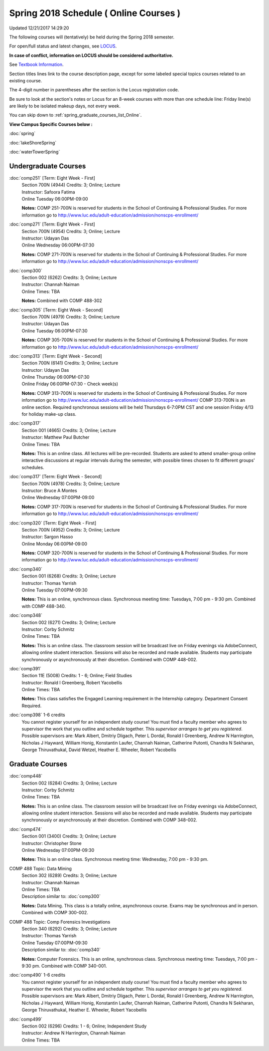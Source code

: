
Spring 2018 Schedule ( Online Courses )
==========================================================================
Updated 12/21/2017 14:29:20

The following courses will (tentatively) be held during the Spring 2018 semester.

For open/full status and latest changes, see
`LOCUS <http://www.luc.edu/locus>`_.

**In case of conflict, information on LOCUS should be considered authoritative.**

See `Textbook Information <https://docs.google.com/spreadsheets/d/1Xucka4tluanvfHP-pAcbzG5sVBwvoTN1DQyu9t3rxdk/edit?usp=sharing>`_.

Section titles lines link to the course description page,
except for some labeled special topics courses related to an existing course.

The 4-digit number in parentheses after the section is the Locus registration code.

Be sure to look at the section's notes or Locus for an 8-week courses with more than one schedule line:
Friday line(s) are likely to be isolated makeup days, not every week.


You can skip down to
:ref:`spring_graduate_courses_list_Online`. 

**View Campus Specific Courses below :**

:doc:`spring`

:doc:`lakeShoreSpring`

:doc:`waterTowerSpring` 



.. _Spring_undergraduate_courses_list:

Undergraduate Courses
~~~~~~~~~~~~~~~~~~~~~



:doc:`comp251` [Term: Eight Week - First]
    | Section 700N (4944) Credits: 3; Online; Lecture
    | Instructor: Safoora Fatima
    | Online Tuesday 06:00PM-09:00

    **Notes:**
    COMP 251-700N is reserved for students in the School of Continuing & Professional Studies. For more information go to
    http://www.luc.edu/adult-education/admission/nonscps-enrollment/


:doc:`comp271` [Term: Eight Week - First]
    | Section 700N (4954) Credits: 3; Online; Lecture
    | Instructor: Udayan Das
    | Online Wednesday 06:00PM-07:30

    **Notes:**
    COMP 271-700N is reserved for students in the School of Continuing & Professional Studies. For more information go to
    http://www.luc.edu/adult-education/admission/nonscps-enrollment/


:doc:`comp300` 
    | Section 002 (6262) Credits: 3; Online; Lecture
    | Instructor: Channah Naiman
    | Online Times: TBA

    **Notes:**
    Combined with COMP 488-302


:doc:`comp305` [Term: Eight Week - Second]
    | Section 700N (4979) Credits: 3; Online; Lecture
    | Instructor: Udayan Das
    | Online Tuesday 06:00PM-07:30

    **Notes:**
    COMP 305-700N is reserved for students in the School of Continuing & Professional Studies. For more information go to
    http://www.luc.edu/adult-education/admission/nonscps-enrollment/


:doc:`comp313` [Term: Eight Week - Second]
    | Section 700N (6141) Credits: 3; Online; Lecture
    | Instructor: Udayan Das
    | Online Thursday 06:00PM-07:30
    | Online Friday 06:00PM-07:30 - Check week(s)

    **Notes:**
    COMP 313-700N is reserved for students in the School of Continuing & Professional Studies. For more information go to
    http://www.luc.edu/adult-education/admission/nonscps-enrollment/
    COMP 313-700N is an online section. Required synchronous sessions will be held Thursdays 6-7:0PM CST and one session Friday 4/13 for holiday make-up class.


:doc:`comp317` 
    | Section 001 (4665) Credits: 3; Online; Lecture
    | Instructor: Matthew Paul Butcher
    | Online Times: TBA

    **Notes:**
    This is an online class.  All lectures will be pre-recorded.  Students are asked to attend smaller-group online interactive discussions at regular intervals
    during the semester, with possible times chosen to fit different groups' schedules.


:doc:`comp317` [Term: Eight Week - Second]
    | Section 700N (4978) Credits: 3; Online; Lecture
    | Instructor: Bruce A Montes
    | Online Wednesday 07:00PM-09:00

    **Notes:**
    COMP 317-700N is reserved for students in the School of Continuing & Professional Studies. For more information go to
    http://www.luc.edu/adult-education/admission/nonscps-enrollment/


:doc:`comp320` [Term: Eight Week - First]
    | Section 700N (4952) Credits: 3; Online; Lecture
    | Instructor: Sargon Hasso
    | Online Monday 06:00PM-09:00

    **Notes:**
    COMP 320-700N is reserved for students in the School of Continuing & Professional Studies. For more information go to
    http://www.luc.edu/adult-education/admission/nonscps-enrollment/


:doc:`comp340` 
    | Section 001 (6268) Credits: 3; Online; Lecture
    | Instructor: Thomas Yarrish
    | Online Tuesday 07:00PM-09:30

    **Notes:**
    This is an online, synchronous class.  Synchronous meeting time:  Tuesdays, 7:00 pm - 9:30 pm.  Combined with COMP 488-340.


:doc:`comp348` 
    | Section 002 (6271) Credits: 3; Online; Lecture
    | Instructor: Corby Schmitz
    | Online Times: TBA

    **Notes:**
    This is an online class.  The classroom session will be broadcast live on Friday evenings via AdobeConnect, allowing online student interaction.  Sessions
    will also be recorded and made available.  Students may participate synchronously or asynchronously at their discretion.  Combined with COMP 448-002.


:doc:`comp391` 
    | Section 11E (5008) Credits: 1 - 6; Online; Field Studies
    | Instructor: Ronald I Greenberg, Robert Yacobellis
    | Online Times: TBA

    **Notes:**
    This class satisfies the Engaged Learning requirement in the Internship category.  Department Consent Required.


:doc:`comp398` 1-6 credits
    You cannot register
    yourself for an independent study course!
    You must find a faculty member who
    agrees to supervisor the work that you outline and schedule together.  This
    *supervisor arranges to get you registered*.  Possible supervisors are: Mark Albert, Dmitriy Dligach, Peter L Dordal, Ronald I Greenberg, Andrew N Harrington, Nicholas J Hayward, William Honig, Konstantin Laufer, Channah Naiman, Catherine Putonti, Chandra N Sekharan, George Thiruvathukal, David Wetzel, Heather E. Wheeler, Robert Yacobellis



.. _Spring_graduate_courses_list_Online:

Graduate Courses
~~~~~~~~~~~~~~~~~~~~~



:doc:`comp448` 
    | Section 002 (6284) Credits: 3; Online; Lecture
    | Instructor: Corby Schmitz
    | Online Times: TBA

    **Notes:**
    This is an online class.  The classroom session will be broadcast live on Friday evenings via AdobeConnect, allowing online student interaction.  Sessions
    will also be recorded and made available.  Students may participate synchronously or asynchronously at their discretion.  Combined with COMP 348-002.


:doc:`comp474` 
    | Section 001 (3400) Credits: 3; Online; Lecture
    | Instructor: Christopher Stone
    | Online Wednesday 07:00PM-09:30

    **Notes:**
    This is an online class.  Synchronous meeting time:  Wednesday, 7:00 pm - 9:30 pm.



COMP 488 Topic: Data Mining 
    | Section 302 (6289) Credits: 3; Online; Lecture
    | Instructor: Channah Naiman
    | Online Times: TBA
    | Description similar to: :doc:`comp300`

    **Notes:**
    Data Mining.  This class is a totally online, asynchronous course.  Exams may be synchronous and in person.  Combined with COMP 300-002.



COMP 488 Topic: Comp Forensics Investigations 
    | Section 340 (6292) Credits: 3; Online; Lecture
    | Instructor: Thomas Yarrish
    | Online Tuesday 07:00PM-09:30
    | Description similar to: :doc:`comp340`

    **Notes:**
    Computer Forensics.  This is an online, synchronous class.  Synchronous meeting time:  Tuesdays, 7:00 pm - 9:30 pm.  Combined with COMP 340-001.


:doc:`comp490` 1-6 credits
    You cannot register
    yourself for an independent study course!
    You must find a faculty member who
    agrees to supervisor the work that you outline and schedule together.  This
    *supervisor arranges to get you registered*.  Possible supervisors are: Mark Albert, Dmitriy Dligach, Peter L Dordal, Ronald I Greenberg, Andrew N Harrington, Nicholas J Hayward, William Honig, Konstantin Laufer, Channah Naiman, Catherine Putonti, Chandra N Sekharan, George Thiruvathukal, Heather E. Wheeler, Robert Yacobellis


:doc:`comp499` 
    | Section 002 (6296) Credits: 1 - 6; Online; Independent Study
    | Instructor: Andrew N Harrington, Channah Naiman
    | Online Times: TBA


